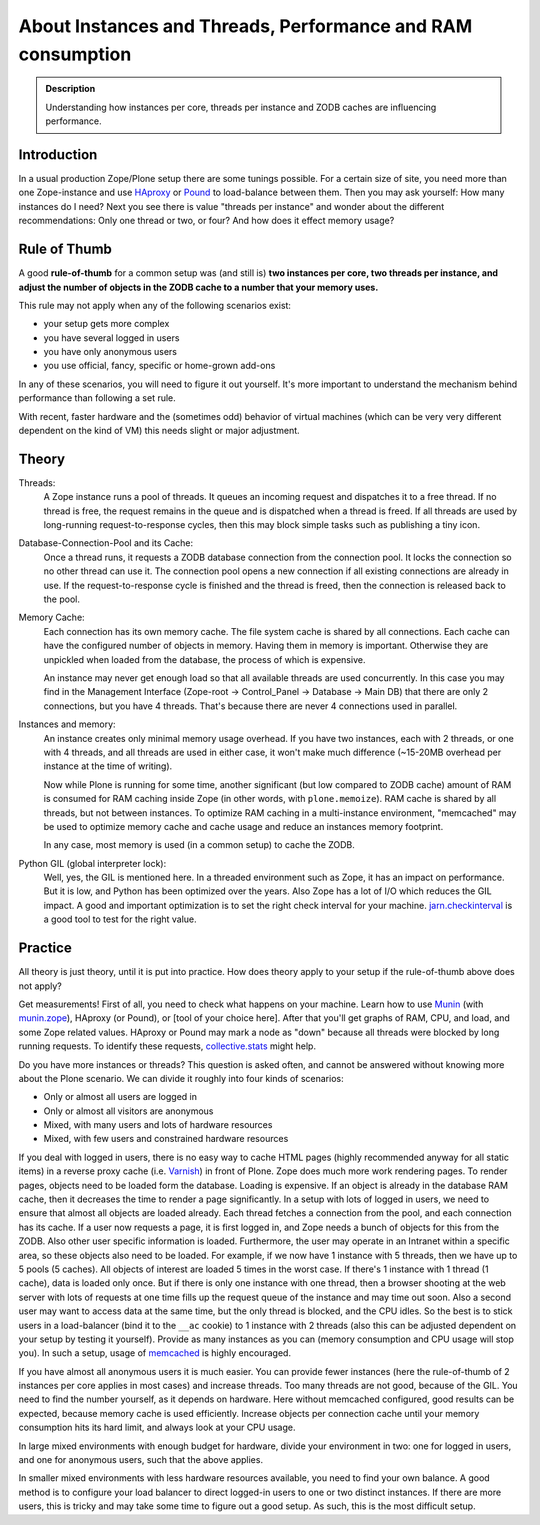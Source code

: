 ============================================================
About Instances and Threads, Performance and RAM consumption
============================================================

.. admonition:: Description

    Understanding how instances per core, threads per instance and ZODB caches
    are influencing performance.

Introduction
------------

In a usual production Zope/Plone setup there are some tunings possible.
For a certain size of site, you need more than one Zope-instance and use `HAproxy`_ or `Pound`_ to load-balance between them.
Then you may ask yourself: How many instances do I need?
Next you see there is value "threads per instance" and wonder about the different
recommendations: Only one thread or two, or four? And how does it effect memory usage?

Rule of Thumb
-------------

A good **rule-of-thumb** for a common setup was (and still is) **two
instances per core, two threads per instance, and adjust the number of objects in
the ZODB cache to a number that your memory uses.**

This rule may not apply when any of the following scenarios exist:

* your setup gets more complex
* you have several logged in users
* you have only anonymous users
* you use official, fancy, specific or home-grown add-ons

In any of these scenarios, you will need to figure it out yourself. It's more important to understand the mechanism behind performance than following a set rule.

With recent, faster hardware and the (sometimes odd) behavior of virtual
machines (which can be very very different dependent on the kind of VM) this
needs slight or major adjustment.

Theory
------

Threads:
  A Zope instance runs a pool of threads. It queues an incoming
  request and dispatches it to a free thread. If no thread is free, the request
  remains in the queue and is dispatched when a thread is freed. If all threads
  are used by long-running request-to-response cycles, then this may block simple
  tasks such as publishing a tiny icon.

Database-Connection-Pool and its Cache:
  Once a thread runs, it requests a ZODB
  database connection from the connection pool. It locks the connection so no
  other thread can use it. The connection pool opens a new connection if all
  existing connections are already in use. If the request-to-response cycle is
  finished and the thread is freed, then the connection is released back to the pool.

Memory Cache:
  Each connection has its own memory cache. The file system cache is shared by
  all connections. Each cache can have the configured number of objects in
  memory. Having them in memory is important. Otherwise they are unpickled when
  loaded from the database, the process of which is expensive.

  An instance may never get enough load so that all available threads are used
  concurrently. In this case you may find in the Management Interface (Zope-root -> Control_Panel
  -> Database -> Main DB) that there are only 2 connections, but you have 4
  threads. That's because there are never 4 connections used in parallel.

Instances and memory:
  An instance creates only minimal memory usage overhead. If you have two
  instances, each with 2 threads, or one with 4 threads, and all threads are used
  in either case, it won't make much difference (~15-20MB overhead per instance
  at the time of writing).

  Now while Plone is running for some time, another significant (but low compared to
  ZODB cache) amount of RAM is consumed for RAM caching inside Zope
  (in other words, with ``plone.memoize``). RAM cache is shared by all threads, but not between
  instances. To optimize RAM caching in a multi-instance environment, "memcached"
  may be used to optimize memory cache and cache usage and reduce an instances
  memory footprint.

  In any case, most memory is used (in a common setup) to cache the ZODB.

Python GIL (global interpreter lock):
  Well, yes, the GIL is mentioned here. In a threaded environment such as Zope,
  it has an impact on performance. But it is low, and Python has been optimized
  over the years. Also Zope has a lot of I/O which reduces the GIL impact. A
  good and important optimization is to set the right check interval for your
  machine. `jarn.checkinterval`_ is a good tool to test for the right value.

Practice
--------

All theory is just theory, until it is put into practice. How does theory apply to your setup if the rule-of-thumb
above does not apply?

Get measurements! First of all, you need to check what happens on your
machine. Learn how to use `Munin`_ (with `munin.zope`_), HAproxy
(or Pound), or [tool of your choice here]. After that you'll get graphs of RAM,
CPU, and load, and some Zope related values. HAproxy or Pound may mark a node
as "down" because all threads were blocked by long running requests. To identify
these requests, `collective.stats`_ might help.

Do you have more instances or threads? This question is asked often, and cannot be
answered without knowing more about the Plone scenario. We can divide it roughly
into four kinds of scenarios:

- Only or almost all users are logged in
- Only or almost all visitors are anonymous
- Mixed, with many users and lots of hardware resources
- Mixed, with few users and constrained hardware resources

If you deal with logged in users, there is no easy way to cache HTML pages
(highly recommended anyway for all static items) in a reverse proxy cache (i.e.
`Varnish`_) in front of Plone. Zope does much more work rendering pages. To
render pages, objects need to be loaded form the database. Loading is expensive.
If an object is already in the database RAM cache, then it decreases the time to render a
page significantly. In a setup with lots of logged in users, we need to ensure that
almost all objects are loaded already. Each thread fetches a connection
from the pool, and each connection has its cache. If a user now requests a page, it
is first logged in, and Zope needs a bunch of objects for this from the ZODB. Also
other user specific information is loaded. Furthermore, the user may operate in an Intranet
within a specific area, so these objects also need to be loaded. For example,
if we now have 1 instance with 5 threads, then we have up to 5 pools (5 caches). All objects of
interest are loaded 5 times in the worst case. If there's 1 instance with 1 thread
(1 cache), data is loaded only once. But if there is only one instance with one
thread, then a browser shooting at the web server with lots of requests at one time
fills up the request queue of the instance and may time out soon. Also a second
user may want to access data at the same time, but the only thread is blocked,
and the CPU idles. So the best is to stick users in a load-balancer (bind it to
the ``__ac`` cookie) to 1 instance with 2 threads (also this can be adjusted
dependent on your setup by testing it yourself). Provide as many instances as you
can (memory consumption and CPU usage will stop you). In such a setup, usage of
`memcached`_ is highly encouraged.

If you have almost all anonymous users it is much easier. You can provide fewer
instances (here the rule-of-thumb of 2 instances per core applies in most cases) and increase
threads. Too many threads are not good, because of the GIL. You need to find the
number yourself, as it depends on hardware. Here without memcached configured,
good results can be expected, because memory cache is used efficiently. Increase
objects per connection cache until your memory consumption hits its hard limit, and
always look at your CPU usage.

In large mixed environments with enough budget for hardware, divide
your environment in two: one for logged in users, and one for anonymous users, such that the above
applies.

In smaller mixed environments with less hardware resources available, you need to find your
own balance. A good method is to configure your load balancer to direct logged-in
users to one or two distinct instances. If there are more users, this is
tricky and may take some time to figure out a good setup. As such, this is the
most difficult setup.

.. _HAproxy: http://www.haproxy.org/
.. _Pound: http://www.apsis.ch/pound
.. _jarn.checkinterval: https://pypi.python.org/pypi/jarn.checkinterval
.. _Munin: http://munin-monitoring.org/
.. _munin.zope: https://pypi.python.org/pypi/munin.zope
.. _Varnish: https://www.varnish-cache.org
.. _collective.stats: https://pypi.python.org/pypi/collective.stats
.. _memcached: https://www.memcached.org/
